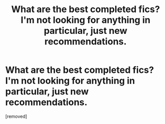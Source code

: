 #+TITLE: What are the best completed fics? I'm not looking for anything in particular, just new recommendations.

* What are the best completed fics? I'm not looking for anything in particular, just new recommendations.
:PROPERTIES:
:Author: TheVocalProdigy
:Score: 1
:DateUnix: 1507005110.0
:DateShort: 2017-Oct-03
:END:
[removed]

